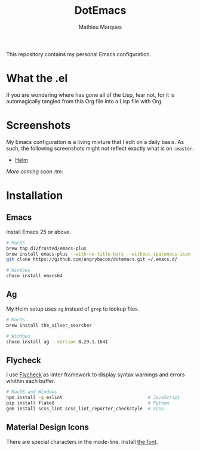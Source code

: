 #+TITLE: DotEmacs
#+AUTHOR: Mathieu Marques

This repository contains my personal Emacs configuration.

* What the .el

If you are wondering where has gone all of the Lisp, fear not, for it is
automagically tangled from this Org file into a Lisp file with Org.

* Screenshots

My Emacs configuration is a living mixture that I edit on a daily basis. As
such, the following screenshots might not reflect exactly what is on =:master=.

- [[https://drive.google.com/open?id=0BwTSOByd3qSFMmZqVHBpTlk2Q1E][Helm]]

/More coming soon/ :tm:

* Installation

** Emacs

Install Emacs 25 or above.

#+BEGIN_SRC sh
# MacOS
brew tap d12frosted/emacs-plus
brew install emacs-plus --with-no-title-bars --without-spacemacs-icon
git clone https://github.com/angrybacon/dotemacs.git ~/.emacs.d/

# Windows
choco install emacs64
#+END_SRC

** Ag

My Helm setup uses =ag= instead of =grep= to lookup files.

#+BEGIN_SRC sh
# MacOS
brew install the_silver_searcher

# Windows
choco install ag --version 0.29.1.1641
#+END_SRC

** Flycheck

I use [[https://github.com/flycheck/flycheck][Flycheck]] as linter framework to
display syntax warnings and errors whithin each buffer.

#+BEGIN_SRC sh
# MacOS and Windows
npm install -g eslint                                # JavaScript
pip install flake8                                   # Python
gem install scss_lint scss_lint_reporter_checkstyle  # SCSS
#+END_SRC

** Material Design Icons

There are special characters in the mode-line. Install
[[https://materialdesignicons.com][the font]].
